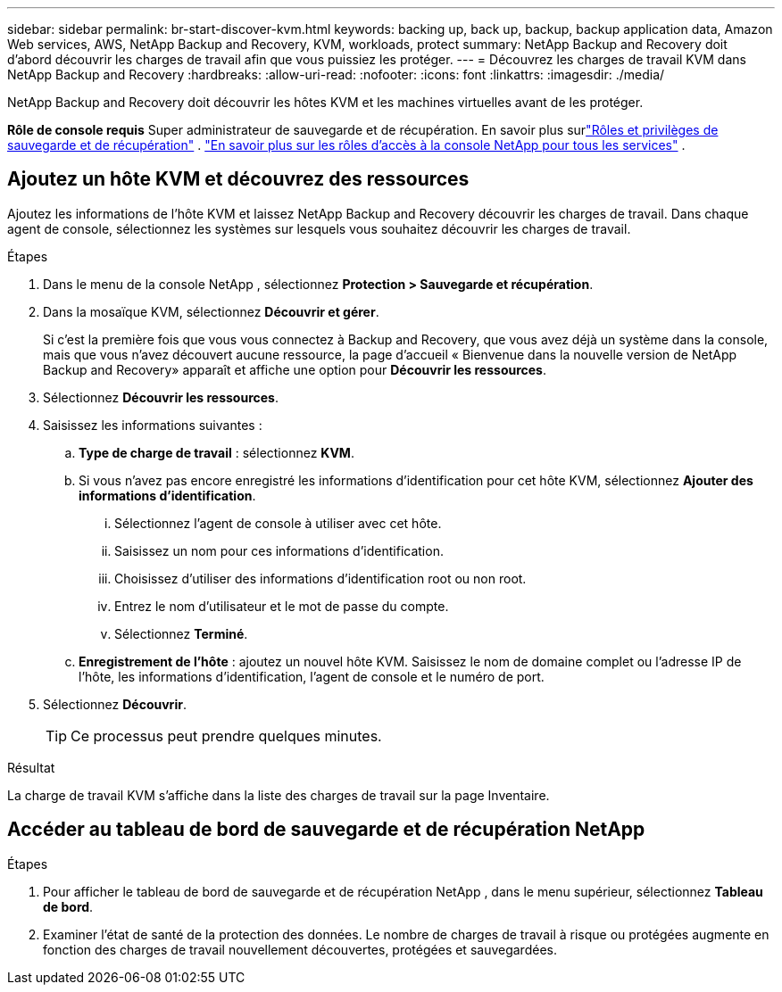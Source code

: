 ---
sidebar: sidebar 
permalink: br-start-discover-kvm.html 
keywords: backing up, back up, backup, backup application data, Amazon Web services, AWS, NetApp Backup and Recovery, KVM, workloads, protect 
summary: NetApp Backup and Recovery doit d’abord découvrir les charges de travail afin que vous puissiez les protéger. 
---
= Découvrez les charges de travail KVM dans NetApp Backup and Recovery
:hardbreaks:
:allow-uri-read: 
:nofooter: 
:icons: font
:linkattrs: 
:imagesdir: ./media/


[role="lead"]
NetApp Backup and Recovery doit découvrir les hôtes KVM et les machines virtuelles avant de les protéger.

*Rôle de console requis* Super administrateur de sauvegarde et de récupération. En savoir plus surlink:reference-roles.html["Rôles et privilèges de sauvegarde et de récupération"] . https://docs.netapp.com/us-en/console-setup-admin/reference-iam-predefined-roles.html["En savoir plus sur les rôles d'accès à la console NetApp pour tous les services"^] .



== Ajoutez un hôte KVM et découvrez des ressources

Ajoutez les informations de l’hôte KVM et laissez NetApp Backup and Recovery découvrir les charges de travail.  Dans chaque agent de console, sélectionnez les systèmes sur lesquels vous souhaitez découvrir les charges de travail.

.Étapes
. Dans le menu de la console NetApp , sélectionnez *Protection > Sauvegarde et récupération*.
. Dans la mosaïque KVM, sélectionnez *Découvrir et gérer*.
+
Si c'est la première fois que vous vous connectez à Backup and Recovery, que vous avez déjà un système dans la console, mais que vous n'avez découvert aucune ressource, la page d'accueil « Bienvenue dans la nouvelle version de NetApp Backup and Recovery» apparaît et affiche une option pour *Découvrir les ressources*.

. Sélectionnez *Découvrir les ressources*.
. Saisissez les informations suivantes :
+
.. *Type de charge de travail* : sélectionnez *KVM*.
.. Si vous n'avez pas encore enregistré les informations d'identification pour cet hôte KVM, sélectionnez *Ajouter des informations d'identification*.
+
... Sélectionnez l’agent de console à utiliser avec cet hôte.
... Saisissez un nom pour ces informations d’identification.
... Choisissez d'utiliser des informations d'identification root ou non root.
... Entrez le nom d'utilisateur et le mot de passe du compte.
... Sélectionnez *Terminé*.


.. *Enregistrement de l'hôte* : ajoutez un nouvel hôte KVM.  Saisissez le nom de domaine complet ou l'adresse IP de l'hôte, les informations d'identification, l'agent de console et le numéro de port.


. Sélectionnez *Découvrir*.
+

TIP: Ce processus peut prendre quelques minutes.



.Résultat
La charge de travail KVM s'affiche dans la liste des charges de travail sur la page Inventaire.



== Accéder au tableau de bord de sauvegarde et de récupération NetApp

.Étapes
. Pour afficher le tableau de bord de sauvegarde et de récupération NetApp , dans le menu supérieur, sélectionnez *Tableau de bord*.
. Examiner l’état de santé de la protection des données.  Le nombre de charges de travail à risque ou protégées augmente en fonction des charges de travail nouvellement découvertes, protégées et sauvegardées.

